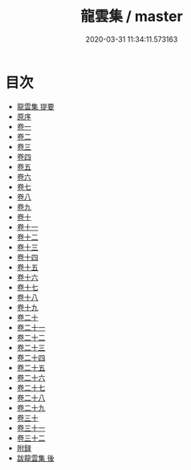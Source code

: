 #+TITLE: 龍雲集 / master
#+DATE: 2020-03-31 11:34:11.573163
* 目次
 - [[file:KR4d0107_000.txt::000-1a][龍雲集 提要]]
 - [[file:KR4d0107_000.txt::000-3a][原序]]
 - [[file:KR4d0107_001.txt::001-1a][卷一]]
 - [[file:KR4d0107_002.txt::002-1a][卷二]]
 - [[file:KR4d0107_003.txt::003-1a][卷三]]
 - [[file:KR4d0107_004.txt::004-1a][卷四]]
 - [[file:KR4d0107_005.txt::005-1a][卷五]]
 - [[file:KR4d0107_006.txt::006-1a][卷六]]
 - [[file:KR4d0107_007.txt::007-1a][卷七]]
 - [[file:KR4d0107_008.txt::008-1a][卷八]]
 - [[file:KR4d0107_009.txt::009-1a][卷九]]
 - [[file:KR4d0107_010.txt::010-1a][卷十]]
 - [[file:KR4d0107_011.txt::011-1a][卷十一]]
 - [[file:KR4d0107_012.txt::012-1a][卷十二]]
 - [[file:KR4d0107_013.txt::013-1a][卷十三]]
 - [[file:KR4d0107_014.txt::014-1a][卷十四]]
 - [[file:KR4d0107_015.txt::015-1a][卷十五]]
 - [[file:KR4d0107_016.txt::016-1a][卷十六]]
 - [[file:KR4d0107_017.txt::017-1a][卷十七]]
 - [[file:KR4d0107_018.txt::018-1a][卷十八]]
 - [[file:KR4d0107_019.txt::019-1a][卷十九]]
 - [[file:KR4d0107_020.txt::020-1a][卷二十]]
 - [[file:KR4d0107_021.txt::021-1a][卷二十一]]
 - [[file:KR4d0107_022.txt::022-1a][卷二十二]]
 - [[file:KR4d0107_023.txt::023-1a][卷二十三]]
 - [[file:KR4d0107_024.txt::024-1a][卷二十四]]
 - [[file:KR4d0107_025.txt::025-1a][卷二十五]]
 - [[file:KR4d0107_026.txt::026-1a][卷二十六]]
 - [[file:KR4d0107_027.txt::027-1a][卷二十七]]
 - [[file:KR4d0107_028.txt::028-1a][卷二十八]]
 - [[file:KR4d0107_029.txt::029-1a][卷二十九]]
 - [[file:KR4d0107_030.txt::030-1a][卷三十]]
 - [[file:KR4d0107_031.txt::031-1a][卷三十一]]
 - [[file:KR4d0107_032.txt::032-1a][卷三十二]]
 - [[file:KR4d0107_032.txt::032-17a][附録]]
 - [[file:KR4d0107_032.txt::032-23a][跋龍雲集 後]]
